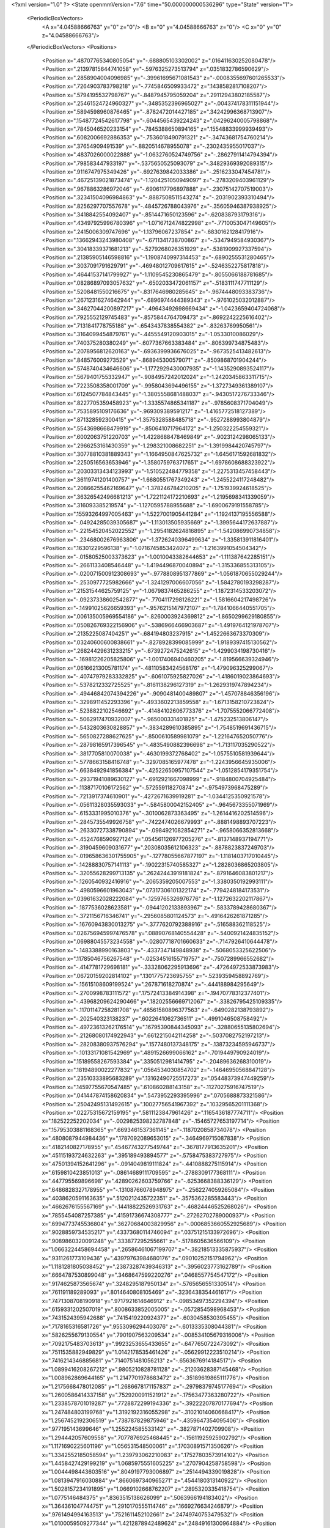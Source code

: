 <?xml version="1.0" ?>
<State openmmVersion="7.6" time="50.000000000536296" type="State" version="1">
	<PeriodicBoxVectors>
		<A x="4.04588666763" y="0" z="0"/>
		<B x="0" y="4.04588666763" z="0"/>
		<C x="0" y="0" z="4.04588666763"/>
	</PeriodicBoxVectors>
	<Positions>
		<Position x=".48707765340805054" y="-.688805103302002" z=".016411630252080478"/>
		<Position x=".21397815644741058" y="-.5976325273513794" z=".0351832786590629"/>
		<Position x=".2858904004096985" y="-.39961695671081543" z="-.0008355697601265533"/>
		<Position x=".7264903783798218" y="-.7745846509933472" z=".1438582817108207"/>
		<Position x=".5794195532798767" y="-.8487945795059204" z=".29112943802185587"/>
		<Position x=".25461524724960327" y="-.3485352396965027" z="-.004374178311151944"/>
		<Position x=".5894598960876465" y="-.8782472014427185" z=".34242996368713907"/>
		<Position x=".15487724542617798" y="-.6044565439224243" z=".04296240005798868"/>
		<Position x=".7845046520233154" y="-.7845388650894165" z=".15548833999939493"/>
		<Position x=".6082006692886353" y="-.7536018490791321" z="-.34743681754760214"/>
		<Position x=".37654909491539" y="-.8820514678955078" z="-.2302435955017037"/>
		<Position x=".4837026000022888" y="-1.0632760524749756" z="-.28627911414794394"/>
		<Position x=".798583447933197" y="-.5375650525093079" z="-.34829369392089315"/>
		<Position x=".9116747975349426" y="-.6927639842033386" z="-.2516233047454781"/>
		<Position x=".46725139021873474" y="-1.1204251050949097" z="-.2783209403961129"/>
		<Position x=".9678863286972046" y="-.6906117796897888" z="-.23075142707519003"/>
		<Position x=".32341504096984863" y="-.8887508511543274" z="-.2031902393310494"/>
		<Position x=".8256297707557678" y="-.4845726788043976" z="-.35605946387938925"/>
		<Position x=".3418842554092407" y="-.8514471650123596" z="-.620838793179316"/>
		<Position x=".43497925996780396" y="-1.0716712474822998" z="-.7710053047149605"/>
		<Position x=".2415006309747696" y="-1.13796067237854" z="-.6830162128417916"/>
		<Position x=".13662943243980408" y="-.6711341738700867" z="-.5347949584930367"/>
		<Position x=".30418339371681213" y="-.5279268026351929" z="-.5381909927337594"/>
		<Position x=".21385905146598816" y="-1.1908740997314453" z="-.6890255531280465"/>
		<Position x=".3037091791629791" y="-.46948012709617615" z="-.5246352275817818"/>
		<Position x=".46441537141799927" y="-1.1109545230865479" z="-.8055066188781685"/>
		<Position x=".08286897093057632" y="-.6502033472061157" z="-.5183111747711129"/>
		<Position x=".5208481550216675" y="-.8317646980285645" z="-.9674448093383736"/>
		<Position x=".26712316274642944" y="-.6896974444389343" z="-.9761025032012887"/>
		<Position x=".34627044200897217" y="-.49643492698669434" z="-1.0423659404724068"/>
		<Position x=".7925552129745483" y="-.8575844764709473" z="-.8692242225616402"/>
		<Position x=".7131841778755188" y="-.6543437838554382" z="-.83263769950561"/>
		<Position x=".3164099454879761" y="-.4455549120903015" z="-1.0533010086029"/>
		<Position x=".740375280380249" y="-.6077367663383484" z="-.806399734875483"/>
		<Position x=".2078956812620163" y="-.6936399936676025" z="-.9673525413482613"/>
		<Position x=".848576009273529" y="-.868945300579071" z="-.8509868701904244"/>
		<Position x=".5748740434646606" y="-1.1772929430007935" z="-1.1435290893524117"/>
		<Position x=".5679401755332947" y="-.9084957242012024" z="-1.2420345863311715"/>
		<Position x=".7223508358001709" y="-.9958043694496155" z="-1.3727349361389107"/>
		<Position x=".6124507784843445" y="-1.3805558681488037" z="-.9430517276733346"/>
		<Position x=".8227705359458923" y="-1.3335574865341187" z="-.9785608371704049"/>
		<Position x=".7535895109176636" y="-.969309389591217" z="-1.4165772518127389"/>
		<Position x=".871328592300415" y="-1.3575328588485718" z="-.9527288993804879"/>
		<Position x=".5543698668479919" y="-.8506410717964172" z="-1.250322254559321"/>
		<Position x=".6002063751220703" y="-1.4228688478469849" z="-.9023124298065133"/>
		<Position x=".2966253161430359" y="-1.298321008682251" z="-1.3919984420745797"/>
		<Position x=".30778810381889343" y="-1.1664950847625732" z="-1.6456171592681832"/>
		<Position x=".2250516563653946" y="-1.3580759763717651" z="-1.6978608688323922"/>
		<Position x=".20303313434123993" y="-1.510522484779358" z="-1.2275313457458443"/>
		<Position x=".36119741201400757" y="-1.6680551767349243" z="-1.2455224117248482"/>
		<Position x=".20866255462169647" y="-1.378246784210205" z="-1.751939924618525"/>
		<Position x=".36326542496681213" y="-1.7221124172210693" z="-1.2195698341339059"/>
		<Position x=".316093385219574" y="-1.1270595788955688" z="-1.6900679191558785"/>
		<Position x=".15593264997005463" y="-1.5227001905441284" z="-1.1924137195556588"/>
		<Position x="-.04924285039305687" y="-1.113013505935669" z="-1.3995644172637887"/>
		<Position x="-.22154520452022552" y="-1.2954182624816895" z="-1.542086990734858"/>
		<Position x="-.23468002676963806" y="-1.3726240396499634" z="-1.335813911816401"/>
		<Position x=".16301229596138" y="-1.0716745853424072" z="-1.2163991054504342"/>
		<Position x="-.01580525003373623" y="-1.0010043382644653" z="-1.111387642285151"/>
		<Position x="-.2661133408546448" y="-1.4194496870040894" z="-1.315336855313105"/>
		<Position x="-.020071500912308693" y="-.9778808951377869" z="-1.0561870655029244"/>
		<Position x="-.2530977725982666" y="-1.3241297006607056" z="-1.5842780193298287"/>
		<Position x=".21531544625759125" y="-1.0679837465286255" z="-1.1872314533203072"/>
		<Position x="-.09237338602542877" y="-.7704117298126221" z="-1.5816604217498726"/>
		<Position x="-.14991025626659393" y="-.9576215147972107" z="-1.7841066440551705"/>
		<Position x=".006135005969554186" y="-.8260003924369812" z="-1.8650299629180855"/>
		<Position x=".050826769322156906" y="-.5386966466903687" z="-1.4919764121978707"/>
		<Position x=".2135225087404251" y="-.684194803237915" z="-1.4522663673370309"/>
		<Position x=".03240600600838661" y="-.8278928399085999" z="-1.9189397415130562"/>
		<Position x=".26824429631233215" y="-.6739272475242615" z="-1.4299034198730416"/>
		<Position x="-.16981226205825806" y="-1.0017406940460205" z="-1.819566639324946"/>
		<Position x=".06166213005781174" y="-.48110583424568176" z="-1.479096325299067"/>
		<Position x="-.40747979283332825" y="-.6061075925827026" z="-1.4186019023864693"/>
		<Position x="-.5378212332725525" y="-.8161138296127319" z="-1.2629319747894234"/>
		<Position x="-.49446842074394226" y="-.9090481400489807" z="-1.457078846356196"/>
		<Position x="-.3298911452293396" y="-.4933602213859558" z="-1.6713158210723824"/>
		<Position x="-.5238822102546692" y="-.41484102606773376" z="-1.7075552066772408"/>
		<Position x="-.5062917470932007" y="-.965000331401825" z="-1.475232513806147"/>
		<Position x="-.5432803630828857" y="-.3834289610385895" z="-1.7548519691436715"/>
		<Position x="-.5650827288627625" y="-.8500610589981079" z="-1.221647652050776"/>
		<Position x="-.28798165917396545" y="-.4835490882396698" z="-1.713117035290522"/>
		<Position x="-.3817705810070038" y="-.4630199372768402" z="-1.0575510581939644"/>
		<Position x="-.5778663158416748" y="-.3297085165977478" z="-1.2243956645935006"/>
		<Position x="-.6638492941856384" y="-.42522650957107544" z="-1.0512854179351754"/>
		<Position x="-.29371941089630127" y="-.6912921667098999" z="-.9184800704925484"/>
		<Position x="-.11387170106172562" y="-.572559118270874" z="-.9754973968475289"/>
		<Position x="-.7213917374610901" y="-.4272671639919281" z="-1.0344125350921578"/>
		<Position x="-.05611328035593033" y="-.5845800042152405" z="-.9645673355071969"/>
		<Position x="-.6153331995010376" y="-.3010062873363495" z="-1.2614416202514596"/>
		<Position x="-.2845735549926758" y="-.7422474026679993" z="-.8881498893707223"/>
		<Position x="-.26330727338790894" y="-.0984921082854271" z="-.9658066352813668"/>
		<Position x="-.4524768590927124" y=".054561126977205276" z="-.8137148937194771"/>
		<Position x="-.3190459609031677" y=".20308035612106323" z="-.8878823837249703"/>
		<Position x="-.019658636301755905" y="-.12778055667877197" z="-1.1181403717010445"/>
		<Position x="-.14288830757141113" y="-.19022315740585327" z="-1.2828036865203805"/>
		<Position x="-.32055628299713135" y=".26242443919181824" z="-.8791646083801217"/>
		<Position x="-.1260540932416916" y="-.2065359205007553" z="-1.3380350192993111"/>
		<Position x="-.4980596601963043" y=".07317306101322174" z="-.7794248184173531"/>
		<Position x=".03961632028222084" y="-.1259765326976776" z="-1.1272632202117867"/>
		<Position x="-.1877536028623581" y="-.09441202133893967" z="-.5833789428680367"/>
		<Position x="-.3721156716346741" y="-.2956085801124573" z="-.4916426261871285"/>
		<Position x="-.16760943830013275" y="-.3777620792388916" z="-.516588362118525"/>
		<Position x=".026756945997476578" y=".08890768140554428" z="-.5400921424835152"/>
		<Position x=".06988045573234558" y="-.02807718701660633" z="-.7147926410644478"/>
		<Position x="-.1483388990163803" y="-.4337347149848938" z="-.5068053325622506"/>
		<Position x=".11785046756267548" y="-.02534516155719757" z="-.7507289966552682"/>
		<Position x="-.4147781729698181" y="-.33328062295913696" z="-.47264972533873983"/>
		<Position x=".06720159202814102" y=".1301775723695755" z="-.5239359458892769"/>
		<Position x="-.15615108609199524" y=".267871618270874" z="-.444188984295649"/>
		<Position x="-.2700998783111572" y=".17572413384914398" z="-.19470778312377401"/>
		<Position x="-.43968209624290466" y=".18202556669712067" z="-.33826795425109335"/>
		<Position x="-.11701147258281708" y=".46561580896377563" z="-.6490282138793892"/>
		<Position x="-.202540323138237" y=".6022641062736511" z="-.4991046508758492"/>
		<Position x="-.49723613262176514" y=".16795390844345093" z="-.32880655135802694"/>
		<Position x="-.21268080174922943" y=".6612215042114258" z="-.5037082752197213"/>
		<Position x="-.28208380937576294" y=".1577480137348175" z="-.13873234595946737"/>
		<Position x="-.10133171081542969" y=".4891526699066162" z="-.7019449790924019"/>
		<Position x=".15189558267593384" y=".3350512981414795" z="-.20489636268310019"/>
		<Position x=".18194890022277832" y=".0564534030854702" z="-.14646950568847128"/>
		<Position x=".23510333895683289" y=".13162490725517273" z=".05448373947449259"/>
		<Position x=".14597755670547485" y=".610860288143158" z="-.11270275916747519"/>
		<Position x=".041447874158620834" y=".5473952293395996" z=".0705688873321586"/>
		<Position x=".25042495131492615" y=".10027756541967392" z=".10329565201111368"/>
		<Position x=".02275315672159195" y=".5811123847961426" z=".1165436187774711"/>
		<Position x=".182522252202034" y="-.0029825398232787848" z="-.15465727653197714"/>
		<Position x=".15795303881168365" y=".6693461537361145" z="-.1187020858734078"/>
		<Position x=".4808087944984436" y=".1787092089653015" z="-.3464969715087838"/>
		<Position x=".4182140827178955" y=".45467743277549744" z="-.3678177913635201"/>
		<Position x=".45115193724632263" y=".395189493894577" z="-.5758475383727975"/>
		<Position x=".47501394152641296" y="-.0914049819111824" z="-.4410888275115914"/>
		<Position x=".6159810423851013" y="-.08614689111709595" z="-.2788309177368111"/>
		<Position x=".447795569896698" y=".42890262603759766" z="-.6253668388336129"/>
		<Position x=".6486828327178955" y="-.13108766078948975" z="-.2562274059265084"/>
		<Position x=".4038620591163635" y=".5120212435722351" z="-.3575362285583443"/>
		<Position x=".4662676155567169" y="-.14418822526931763" z="-.46824446525268026"/>
		<Position x=".7855454087257385" y=".41591736674308777" z="-.27262702789000937"/>
		<Position x=".6994773745536804" y=".36270684003829956" z="-.0006853660552925689"/>
		<Position x=".9028859734535217" y=".43373680114746094" z=".03751215133972696"/>
		<Position x=".9089860320091248" y=".333877295255661" z="-.5178605636566109"/>
		<Position x="1.0663224458694458" y=".26586461067199707" z="-.38218513335875937"/>
		<Position x=".9311261773109436" y=".43979763984680176" z=".09010252151794962"/>
		<Position x="1.1181281805038452" y=".23873287439346313" z="-.3956023773162789"/>
		<Position x=".6664787530899048" y=".3468647599220276" z=".0468557754547172"/>
		<Position x=".9174625873565674" y=".3248295187950134" z="-.5765656551330514"/>
		<Position x=".761191189289093" y=".8014640808105469" z="-.3236438354461617"/>
		<Position x=".7471308708190918" y=".9717921614646912" z="-.09853497352294394"/>
		<Position x=".6159331202507019" y=".8008633852005005" z="-.0572854598968453"/>
		<Position x=".7431524395942688" y=".7415419220924377" z="-.6030458530395455"/>
		<Position x=".7178165316581726" y=".9553096294403076" z="-.6013335308044381"/>
		<Position x=".5826255679130554" y=".7901907563209534" z="-.008534105679316006"/>
		<Position x=".7092175483703613" y=".9923253655433655" z="-.6477650722473092"/>
		<Position x=".7511535882949829" y="1.0142178535461426" z="-.05629912223510214"/>
		<Position x=".7416214346885681" y=".7140751481056213" z="-.6563676914184517"/>
		<Position x="1.0899416208267212" y=".9805210828781128" z="-.21203628387145468"/>
		<Position x="1.008962869644165" y="1.2147701978683472" z="-.35189619865111776"/>
		<Position x="1.2175668478012085" y="1.2686678171157837" z="-.29798379745177694"/>
		<Position x="1.2600586414337158" y=".7529200911521912" z="-.17563477363280722"/>
		<Position x="1.2338578701019287" y=".7728872299194336" z="-.39222207870177694"/>
		<Position x="1.247484803199768" y="1.3192192316055298" z="-.31021014060668417"/>
		<Position x="1.2567452192306519" y=".738787829875946" z="-.4359647354095406"/>
		<Position x=".977195143699646" y="1.255224585533142" z="-.3827871402709908"/>
		<Position x="1.294442057609558" y=".7077876925468445" z="-.15611925925902792"/>
		<Position x="1.1171690225601196" y="1.056531548500061" z=".17030891571350626"/>
		<Position x="1.3342552185058594" y="1.239793062210083" z=".17527803573914102"/>
		<Position x="1.4458427429199219" y="1.0685975551605225" z=".2707904258758598"/>
		<Position x="1.0044498443603516" y=".8049197793006897" z=".2514494339019828"/>
		<Position x="1.0813947916030884" y=".8660697340965271" z=".4544180313140922"/>
		<Position x="1.5028157234191895" y="1.0669102668762207" z=".2895320335418754"/>
		<Position x="1.0775146484375" y=".8363515138626099" z=".5063966194183402"/>
		<Position x="1.364361047744751" y="1.2910170555114746" z=".1669276634246879"/>
		<Position x=".9761494994163513" y=".7521611452102661" z=".24749740753479532"/>
		<Position x="1.0100059509277344" y="1.4212878942489624" z=".24849161300964884"/>
		<Position x="1.102756381034851" y="1.573044776916504" z=".02083524856873087"/>
		<Position x=".896246075630188" y="1.635709524154663" z=".011722413638310947"/>
		<Position x=".8414120078086853" y="1.2235530614852905" z=".3738220611602836"/>
		<Position x=".6721256971359253" y="1.2483131885528564" z=".23294195328064493"/>
		<Position x=".8701826333999634" y="1.673052191734314" z="-.02734437789611288"/>
		<Position x=".6193903684616089" y="1.219699501991272" z=".23244508896179727"/>
		<Position x="1.140081763267517" y="1.5951673984527588" z="-.020606192013544522"/>
		<Position x=".8349676728248596" y="1.183213710784912" z=".4177673736602836"/>
		<Position x=".9906050562858582" y="1.5246918201446533" z=".6235960403472953"/>
		<Position x=".7107531428337097" y="1.591879963874817" z=".5954216400177055"/>
		<Position x=".6925802826881409" y="1.494403600692749" z=".7950962463409477"/>
		<Position x="1.2126026153564453" y="1.3456443548202515" z=".577774373629766"/>
		<Position x="1.1899933815002441" y="1.3804943561553955" z=".7932451644928031"/>
		<Position x=".6434275507926941" y="1.4867488145828247" z=".8286436477691703"/>
		<Position x="1.2226758003234863" y="1.3582228422164917" z=".8383654037506156"/>
		<Position x=".6606035828590393" y="1.6137962341308594" z=".5708311477691703"/>
		<Position x="1.2569575309753418" y="1.30921471118927" z=".5602949539215141"/>
		<Position x=".9781647324562073" y="1.913791298866272" z=".6625593582183891"/>
		<Position x="1.0047101974487305" y="1.7875200510025024" z=".9172528663665824"/>
		<Position x=".8551140427589417" y="1.9472559690475464" z=".9148581901580863"/>
		<Position x="1.0695561170578003" y="1.9612393379211426" z=".39680799637146524"/>
		<Position x="1.2366379499435425" y="1.825490117073059" z=".434855786898809"/>
		<Position x=".8204672932624817" y="1.9667258262634277" z=".9598086753875785"/>
		<Position x="1.2810083627700806" y="1.8094791173934937" z=".3977759758026176"/>
		<Position x="1.013197898864746" y="1.758541226387024" z=".9691003242523246"/>
		<Position x="1.0664634704589844" y="1.986523985862732" z=".342483846286016"/>
		<Position x=".7464614510536194" y="2.0991787910461426" z=".4097369590789848"/>
		<Position x=".9032187461853027" y="2.2735259532928467" z=".5731094757110649"/>
		<Position x=".737509548664093" y="2.416834831237793" z=".5445507446319633"/>
		<Position x=".672289252281189" y="1.994528889656067" z=".15596422348328165"/>
		<Position x=".6928824186325073" y="2.213592052459717" z=".12864097748108438"/>
		<Position x=".732133686542511" y="2.472572088241577" z=".5661018768341117"/>
		<Position x=".6848765015602112" y="2.2459778785705566" z=".07877048645325235"/>
		<Position x=".9496272802352905" y="2.291447401046753" z=".6066516319305473"/>
		<Position x=".6566877961158752" y="1.9621504545211792" z=".10792001877136759"/>
		<Position x=".4110972583293915" y="2.1274001598358154" z=".6071222702056938"/>
		<Position x=".44998273253440857" y="2.0929272174835205" z=".8858478942901664"/>
		<Position x=".28563082218170166" y="2.223146677017212" z=".9391692558319145"/>
		<Position x=".2622324228286743" y="2.225128173828125" z=".38579448852844767"/>
		<Position x=".17966113984584808" y="2.3864564895629883" z=".509778825381475"/>
		<Position x=".2659876048564911" y="2.238103151321411" z=".9938543716461234"/>
		<Position x=".14118430018424988" y="2.429734706878662" z=".4940780082733207"/>
		<Position x=".48084914684295654" y="2.0677807331085205" z=".930735913851934"/>
		<Position x=".24483740329742432" y="2.2228658199310303" z=".32841571960754923"/>
		<Position x=".1382245272397995" y="1.9262293577194214" z=".4144256988555961"/>
		<Position x="-.12371484190225601" y="2.024862051010132" z=".4708097854644828"/>
		<Position x="-.11747432500123978" y="1.9733264446258545" z=".25767311249085"/>
		<Position x=".32884809374809265" y="1.8103244304656982" z=".22708830032654337"/>
		<Position x=".3848166763782501" y="1.7490756511688232" z=".43357929382629923"/>
		<Position x="-.1611003577709198" y="1.9780703783035278" z=".21675523910828165"/>
		<Position x=".4306795299053192" y="1.714659333229065" z=".451246110537725"/>
		<Position x="-.1752835363149643" y="2.0467028617858887" z=".49234232101746134"/>
		<Position x=".36335641145706177" y="1.7904853820800781" z=".18219312820740274"/>
		<Position x=".017903737723827362" y="1.5935970544815063" z=".5851920524627738"/>
		<Position x="-.23868334293365479" y="1.5743550062179565" z=".4646557251007133"/>
		<Position x="-.2907544672489166" y="1.631722092628479" z=".6663492599517875"/>
		<Position x=".198991596698761" y="1.5041742324829102" z=".7872847000152641"/>
		<Position x=".1324906200170517" y="1.666616439819336" z=".9247773567230277"/>
		<Position x="-.34524092078208923" y="1.6409064531326294" z=".6897347847015434"/>
		<Position x=".15134574472904205" y="1.6785236597061157" z=".9804790893585258"/>
		<Position x="-.28372693061828613" y="1.5662009716033936" z=".4258664527923637"/>
		<Position x=".24130260944366455" y="1.4666922092437744" z=".8074062744171195"/>
		<Position x="-.0412634015083313" y="1.2687643766403198" z=".3758662620575004"/>
		<Position x="-.2254706472158432" y="1.1481105089187622" z=".5571711936981254"/>
		<Position x="-.04100320115685463" y="1.1411690711975098" z=".6780298629791313"/>
		<Position x=".222215473651886" y="1.2821358442306519" z=".26786932144470743"/>
		<Position x=".08271464705467224" y="1.2716495990753174" z=".09588035736389688"/>
		<Position x="-.03341492637991905" y="1.1195553541183472" z=".7334850708038383"/>
		<Position x=".09554886817932129" y="1.271507978439331" z=".03726896438904337"/>
		<Position x="-.27538761496543884" y="1.1257514953613281" z=".5818360725433402"/>
		<Position x=".2808595895767212" y="1.2852866649627686" z=".2555836120636039"/>
		<Position x="-.365285724401474" y="1.225404977798462" z=".15925773773499063"/>
		<Position x="-.5707606077194214" y="1.4075888395309448" z=".24863323364563517"/>
		<Position x="-.6783850193023682" y="1.2220622301101685" z=".1991408744842582"/>
		<Position x="-.25380709767341614" y=".9630745649337769" z=".13965686950989298"/>
		<Position x="-.2595492899417877" y="1.0126668214797974" z="-.0697826465576119"/>
		<Position x="-.7371891736984253" y="1.2107774019241333" z=".20297845993347696"/>
		<Position x="-.2422124445438385" y=".979371964931488" z="-.11658969726256796"/>
		<Position x="-.6033502221107483" y="1.453781008720398" z=".2687376419097953"/>
		<Position x="-.2322380393743515" y=".9091101884841919" z=".15457758102722696"/>
		<Position x="-.38017037510871887" y="1.4345734119415283" z="-.1668416580169625"/>
		<Position x="-.6076757311820984" y="1.2849129438400269" z="-.25213304366759726"/>
		<Position x="-.6197171211242676" y="1.4966602325439453" z="-.30752340163878866"/>
		<Position x="-.2554037570953369" y="1.6400432586669922" z="-.009782465359491788"/>
		<Position x="-.12158933281898499" y="1.646478533744812" z="-.18724099006347128"/>
		<Position x="-.6634255647659302" y="1.5251379013061523" z="-.3371645530670113"/>
		<Position x="-.07403748482465744" y="1.6817524433135986" z="-.1969658454864449"/>
		<Position x="-.6534997820854187" y="1.249636173248291" z="-.26812377776793905"/>
		<Position x="-.24350544810295105" y="1.6781021356582642" z=".03505024109192423"/>
		<Position x="-.3224596679210663" y="1.2762880325317383" z="-.515621336361689"/>
		<Position x="-.3013747036457062" y="1.544668436050415" z="-.6240459999053902"/>
		<Position x="-.2660829722881317" y="1.4223488569259644" z="-.8030401786773629"/>
		<Position x="-.33831587433815" y=".9907799959182739" z="-.5410338958709664"/>
		<Position x="-.48098352551460266" y="1.0321071147918701" z="-.6955083927123971"/>
		<Position x="-.2550661861896515" y="1.4404906034469604" z="-.8591605743377633"/>
		<Position x="-.5113454461097717" y=".9932917952537537" z="-.7297360023467965"/>
		<Position x="-.3001055121421814" y="1.6042779684066772" z="-.6307615360229439"/>
		<Position x="-.326203852891922" y=".9331668615341187" z="-.5294570049255318"/>
		<Position x=".04929566755890846" y="1.2200192213058472" z="-.6198131164520211"/>
		<Position x=".055767130106687546" y="1.0670026540756226" z="-.8661221584289498"/>
		<Position x=".07313568145036697" y=".8700366020202637" z="-.7659870704620309"/>
		<Position x=".1023176908493042" y="1.2597854137420654" z="-.336811693569941"/>
		<Position x=".18891370296478271" y="1.0651005506515503" z="-.38395181502990194"/>
		<Position x=".0767965242266655" y=".81559157371521" z="-.7909339984863228"/>
		<Position x=".21763083338737488" y="1.0271131992340088" z="-.34745112266234823"/>
		<Position x=".05444025993347168" y="1.0673567056655884" z="-.9261063655822701"/>
		<Position x=".10716672986745834" y="1.279083013534546" z="-.28020706977538534"/>
		<Position x=".2288476526737213" y="1.346015453338623" z="-.9454902729003853"/>
		<Position x=".03385549411177635" y="1.4769439697265625" z="-1.105925234219355"/>
		<Position x=".18111848831176758" y="1.5153775215148926" z="-1.2671035846679635"/>
		<Position x=".5017285943031311" y="1.2611441612243652" z="-.9062370380371041"/>
		<Position x=".525098979473114" y="1.2471392154693604" z="-1.121489199063105"/>
		<Position x=".1727045774459839" y="1.5431902408599854" z="-1.3195978721588082"/>
		<Position x=".5735869407653809" y="1.2308768033981323" z="-1.1528650840728707"/>
		<Position x="-.022221049293875694" y="1.4964107275009155" z="-1.114669712445063"/>
		<Position x=".5492883920669556" y="1.2471832036972046" z="-.8724266609161324"/>
		<Position x=".38382408022880554" y="1.7001560926437378" z="-.8830806335418648"/>
		<Position x=".196608766913414" y="1.590046763420105" z="-.6963824352233834"/>
		<Position x=".1307036280632019" y="1.7983261346817017" z="-.7445811351745553"/>
		<Position x=".4354390501976013" y="1.8728011846542358" z="-1.111293943783564"/>
		<Position x=".6188532710075378" y="1.7704659700393677" z="-1.038746508023066"/>
		<Position x=".08303488790988922" y="1.8282312154769897" z="-.7237633785217232"/>
		<Position x=".6748043894767761" y="1.7744369506835938" z="-1.0600468238799996"/>
		<Position x=".16306579113006592" y="1.5588407516479492" z="-.6576389392822213"/>
		<Position x=".4412260353565216" y="1.9095607995986938" z="-1.1583603939025826"/>
		<Position x=".4790482819080353" y="1.771508812904358" z="-.5103420337646432"/>
		<Position x=".2700543701648712" y="1.7786760330200195" z="-.31184140052489706"/>
		<Position x=".4337119162082672" y="1.7409908771514893" z="-.1670579036682076"/>
		<Position x=".7436069846153259" y="1.6983689069747925" z="-.6004916748016305"/>
		<Position x=".6852059364318848" y="1.5033175945281982" z="-.5104588588684029"/>
		<Position x=".43028873205184937" y="1.735087513923645" z="-.10744706000976034"/>
		<Position x=".7170156240463257" y="1.4525384902954102" z="-.5073560794799752"/>
		<Position x=".2144836187362671" y="1.7838678359985352" z="-.28982010688476034"/>
		<Position x=".7981241345405579" y="1.7020115852355957" z="-.6252831539123482"/>
		<Position x=".4639014005661011" y="2.1602725982666016" z="-.47956624831847616"/>
		<Position x=".3999972343444824" y="2.141150712966919" z="-.755010517498774"/>
		<Position x=".47134679555892944" y="2.3459179401397705" z="-.7102243026702828"/>
		<Position x=".5957584977149963" y="2.289283037185669" z="-.2661794742553658"/>
		<Position x=".7080569267272949" y="2.124847650527954" z="-.36811104621581503"/>
		<Position x=".47749945521354675" y="2.3924028873443604" z="-.74765816535644"/>
		<Position x=".7630845308303833" y="2.1041364669799805" z="-.35615268554381796"/>
		<Position x=".3844258189201355" y="2.1292216777801514" z="-.8117136081664986"/>
		<Position x=".6231409311294556" y="2.3172178268432617" z="-.22068372573546835"/>
		<Position x=".16337372362613678" y="2.300931215286255" z="-.26008525695495077"/>
		<Position x=".2640601694583893" y="2.5695722103118896" z="-.2663439830749459"/>
		<Position x=".04675457626581192" y="2.5724868774414062" z="-.26374450530700155"/>
		<Position x=".022073732689023018" y="2.0886902809143066" z="-.12586704101256796"/>
		<Position x=".18599548935890198" y="2.1750106811523438" z="-.005485685726923428"/>
		<Position x=".009979113936424255" y="2.6198933124542236" z="-.2641829570739693"/>
		<Position x=".20376048982143402" y="2.1599037647247314" z=".049797383883672275"/>
		<Position x=".29227757453918457" y="2.6225061416625977" z="-.26767960395507284"/>
		<Position x="-.009688964113593102" y="2.04416561126709" z="-.10119524802855917"/>
		<Position x="-.19109578430652618" y="2.285327672958374" z="-.41933456268004843"/>
		<Position x="-.3440268635749817" y="2.3773651123046875" z="-.1959888061492867"/>
		<Position x="-.4878788888454437" y="2.213770627975464" z="-.2058605274169869"/>
		<Position x="-.10198398679494858" y="2.073866128921509" z="-.5939756950347848"/>
		<Position x="-.30805739760398865" y="1.987926721572876" z="-.6090265830963082"/>
		<Position x="-.5353604555130005" y="2.203542947769165" z="-.17063418235473105"/>
		<Position x="-.3263557553291321" y="1.939815878868103" z="-.6398569663970894"/>
		<Position x="-.35179516673088074" y="2.418271541595459" z="-.1527878364532418"/>
		<Position x="-.0582987479865551" y="2.0460827350616455" z="-.6243020614593453"/>
		<Position x="-.31377938389778137" y="2.4214985370635986" z="-.7587236484497017"/>
		<Position x="-.5107318758964539" y="2.270995855331421" z="-.8984192928283639"/>
		<Position x="-.5920581817626953" y="2.361457586288452" z="-.7214542945831246"/>
		<Position x="-.07791617512702942" y="2.5795321464538574" z="-.7454454025237984"/>
		<Position x="-.05800337716937065" y="2.4406046867370605" z="-.9136487564056344"/>
		<Position x="-.6480817794799805" y="2.358308792114258" z="-.7002071460693307"/>
		<Position x="-.012202780693769455" y="2.4345462322235107" z="-.9519318660705514"/>
		<Position x="-.5478792786598206" y="2.2379207611083984" z="-.9319767078369088"/>
		<Position x="-.03223299980163574" y="2.6170530319213867" z="-.7351872047393746"/>
		<Position x="-.4713200330734253" y="2.7792904376983643" z="-.704975756069941"/>
		<Position x="-.4781668484210968" y="2.7212789058685303" z="-.9848615249603219"/>
		<Position x="-.5357463955879211" y="2.9295175075531006" z="-.9583920558898873"/>
		<Position x="-.34177282452583313" y="2.8841559886932373" z="-.4735590537994332"/>
		<Position x="-.2336047738790512" y="3.0250132083892822" z="-.5986253341644234"/>
		<Position x="-.55082106590271" y="2.9697647094726562" z="-1.0002597888915963"/>
		<Position x="-.19360844790935516" y="3.0665955543518066" z="-.5821570476501412"/>
		<Position x="-.47677528858184814" y="2.700028657913208" z="-1.0409552177398629"/>
		<Position x="-.3311893343925476" y="2.8860042095184326" z="-.41452875938109823"/>
		<Position x="-.6177409291267395" y="2.8160879611968994" z="-.34205094184569784"/>
		<Position x="-.7777206301689148" y="2.733215570449829" z="-.5692276081054635"/>
		<Position x="-.8980016708374023" y="2.906909465789795" z="-.5177475532501168"/>
		<Position x="-.5418080687522888" y="2.8136179447174072" z="-.06985512580565878"/>
		<Position x="-.7260416746139526" y="2.693941354751587" z="-.05985799636535116"/>
		<Position x="-.9475642442703247" y="2.927386999130249" z="-.5446590503662057"/>
		<Position x="-.7516153454780579" y="2.6685924530029297" z="-.011863859555048428"/>
		<Position x="-.7953134775161743" y="2.7005574703216553" z="-.6163863262145943"/>
		<Position x="-.5122115612030029" y="2.822915554046631" z="-.018497618099970303"/>
		<Position x="-.4200442135334015" y="3.063511848449707" z="-.1110865196197457"/>
		<Position x="-.6461966633796692" y="3.1881515979766846" z="-.24076786842040487"/>
		<Position x="-.5205842852592468" y="3.3802480697631836" z="-.25808158721618124"/>
		<Position x="-.1582859307527542" y="2.934765100479126" z="-.11683502998046347"/>
		<Position x="-.05926563963294029" y="3.1295742988586426" z="-.11746898498229452"/>
		<Position x="-.5360590815544128" y="3.4330172538757324" z="-.2820803245513863"/>
		<Position x="-.0005038799718022346" y="3.1416571140289307" z="-.11850014533690878"/>
		<Position x="-.701994776725769" y="3.1896812915802" z="-.2627731880157418"/>
		<Position x="-.12323632091283798" y="2.8860764503479004" z="-.11780372466735312"/>
		<Position x="-.5247148275375366" y="3.055346727371216" z=".26582941208191446"/>
		<Position x="-.26416975259780884" y="3.117833375930786" z=".37724479828186563"/>
		<Position x="-.3150247633457184" y="3.315758466720581" z=".27901109848328165"/>
		<Position x="-.8080700039863586" y="3.0000131130218506" z=".2984765449554496"/>
		<Position x="-.7987898588180542" y="3.217026948928833" z=".3312638679534965"/>
		<Position x="-.28251200914382935" y="3.3661603927612305" z=".27740606460876993"/>
		<Position x="-.8436048030853271" y="3.254912853240967" z=".3437646308929496"/>
		<Position x="-.21151728928089142" y="3.113987922668457" z=".4057567993194633"/>
		<Position x="-.8619558811187744" y="2.973893880844116" z=".302231160739141"/>
		<Position x="-.40378692746162415" y="2.756971597671509" z=".48426899109192423"/>
		<Position x="-.5652065873146057" y="2.902193307876587" z=".6680253425628715"/>
		<Position x="-.41168463230133057" y="2.8040757179260254" z=".7946690002471977"/>
		<Position x="-.15556403994560242" y="2.6403229236602783" z=".41119560394592813"/>
		<Position x="-.2887730598449707" y="2.657996416091919" z=".23419317398376993"/>
		<Position x="-.40493351221084595" y="2.806924819946289" z=".8542197624237113"/>
		<Position x="-.2779281735420227" y="2.6417741775512695" z=".1774547973663383"/>
		<Position x="-.6059808135032654" y="2.9363934993743896" z=".6957348266632133"/>
		<Position x="-.10126850008964539" y="2.616319417953491" z=".40248808059998087"/>
		<Position x="-.6956090331077576" y="2.5180745124816895" z=".5931185165435844"/>
		<Position x="-.8282312750816345" y="2.5402212142944336" z=".34006342087097696"/>
		<Position x="-.9500840902328491" y="2.638397455215454" z=".48875698242493204"/>
		<Position x="-.522215723991394" y="2.377903938293457" z=".7775238433868461"/>
		<Position x="-.41944482922554016" y="2.3058736324310303" z=".5910995880157524"/>
		<Position x="-1.0027440786361694" y="2.6662285327911377" z=".4815214553863578"/>
		<Position x="-.37194302678108215" y="2.2695424556732178" z=".5862387100250297"/>
		<Position x="-.848548173904419" y="2.5400025844573975" z=".283608285525518"/>
		<Position x="-.5002552270889282" y="2.3590598106384277" z=".8300846496612602"/>
		<Position x="-.7693042159080505" y="2.184170961380005" z=".40137132797546915"/>
		<Position x="-.6047337651252747" y="2.1029675006866455" z=".18208965454407267"/>
		<Position x="-.630591869354248" y="1.9007987976074219" z=".26826748047180704"/>
		<Position x="-.8733640909194946" y="2.144303798675537" z=".6562240997345024"/>
		<Position x="-1.036249041557312" y="2.1123476028442383" z=".5184296051055961"/>
		<Position x="-.6083920001983643" y="1.8486405611038208" z=".24860319290466837"/>
		<Position x="-1.0931731462478638" y="2.0977602005004883" z=".5305479446441703"/>
		<Position x="-.5713236331939697" y="2.107666015625" z=".1324742713958793"/>
		<Position x="-.8851848244667053" y="2.138098955154419" z=".7147200981170707"/>
	</Positions>
	<Velocities>
		<Velocity x="-.011640028096735477" y="-.2239544540643692" z=".26930510997772217"/>
		<Velocity x="-.2504408061504364" y="-.1254754215478897" z=".07251336425542831"/>
		<Velocity x="-.5206032991409302" y=".30541014671325684" z="-.02158905752003193"/>
		<Velocity x="-.05764982849359512" y=".16466613113880157" z=".13927920162677765"/>
		<Velocity x=".009410922415554523" y="-.04357777163386345" z="-.21871306002140045"/>
		<Velocity x="-.02081618644297123" y=".011640508659183979" z="-.01954665221273899"/>
		<Velocity x="-.02081618644297123" y=".011640508659183979" z="-.01954665221273899"/>
		<Velocity x="-.02081618644297123" y=".011640508659183979" z="-.01954665221273899"/>
		<Velocity x="-.02081618644297123" y=".011640508659183979" z="-.01954665221273899"/>
		<Velocity x=".15364162623882294" y=".30425766110420227" z="-.000922294391784817"/>
		<Velocity x="-.08006030321121216" y=".06846427172422409" z="-.3493969142436981"/>
		<Velocity x="-.43777376413345337" y="-.8901801109313965" z=".09248065948486328"/>
		<Velocity x="-.2661345303058624" y=".052180226892232895" z="-.060793936252593994"/>
		<Velocity x="-.7570408582687378" y="-.3325444459915161" z="-.014252038672566414"/>
		<Velocity x="-.02081618644297123" y=".011640508659183979" z="-.01954665221273899"/>
		<Velocity x="-.02081618644297123" y=".011640508659183979" z="-.01954665221273899"/>
		<Velocity x="-.02081618644297123" y=".011640508659183979" z="-.01954665221273899"/>
		<Velocity x="-.02081618644297123" y=".011640508659183979" z="-.01954665221273899"/>
		<Velocity x=".24101324379444122" y=".06778816133737564" z=".33458927273750305"/>
		<Velocity x=".27624794840812683" y="-.056023091077804565" z=".050565801560878754"/>
		<Velocity x=".6482061743736267" y=".08908539265394211" z=".26524853706359863"/>
		<Velocity x="-.18484331667423248" y=".28698068857192993" z=".7396796345710754"/>
		<Velocity x=".09579212218523026" y="-.6573987603187561" z=".5137449502944946"/>
		<Velocity x="-.02081618644297123" y=".011640508659183979" z="-.01954665221273899"/>
		<Velocity x="-.02081618644297123" y=".011640508659183979" z="-.01954665221273899"/>
		<Velocity x="-.02081618644297123" y=".011640508659183979" z="-.01954665221273899"/>
		<Velocity x="-.02081618644297123" y=".011640508659183979" z="-.01954665221273899"/>
		<Velocity x=".25891023874282837" y=".009713237173855305" z="-.13531160354614258"/>
		<Velocity x="-.04395546764135361" y=".09568145126104355" z=".23334987461566925"/>
		<Velocity x="-.6690495610237122" y="-.7035176753997803" z="-.5089471936225891"/>
		<Velocity x=".1091950461268425" y=".06839902698993683" z=".14796188473701477"/>
		<Velocity x=".04642028361558914" y="-.1715637594461441" z="-.41604578495025635"/>
		<Velocity x="-.02081618644297123" y=".011640508659183979" z="-.01954665221273899"/>
		<Velocity x="-.02081618644297123" y=".011640508659183979" z="-.01954665221273899"/>
		<Velocity x="-.02081618644297123" y=".011640508659183979" z="-.01954665221273899"/>
		<Velocity x="-.02081618644297123" y=".011640508659183979" z="-.01954665221273899"/>
		<Velocity x=".16406488418579102" y="-.10024953633546829" z=".3138165771961212"/>
		<Velocity x=".09358426928520203" y="-.13967491686344147" z="-.005801311228424311"/>
		<Velocity x=".12895971536636353" y=".07932905107736588" z=".16346204280853271"/>
		<Velocity x="-.41196468472480774" y="-.3248310387134552" z="-.14885744452476501"/>
		<Velocity x="-.1712542474269867" y="-.6557797789573669" z="-.3052201569080353"/>
		<Velocity x="-.02081618644297123" y=".011640508659183979" z="-.01954665221273899"/>
		<Velocity x="-.02081618644297123" y=".011640508659183979" z="-.01954665221273899"/>
		<Velocity x="-.02081618644297123" y=".011640508659183979" z="-.01954665221273899"/>
		<Velocity x="-.02081618644297123" y=".011640508659183979" z="-.01954665221273899"/>
		<Velocity x="-.05123187229037285" y="-.2448403239250183" z="-.08943680673837662"/>
		<Velocity x=".05855315178632736" y="-.10053109377622604" z="-.09070631861686707"/>
		<Velocity x="-.05595750734210014" y=".5099145770072937" z="-.2312520444393158"/>
		<Velocity x=".08962167799472809" y="-.3895246088504791" z="-.2543586790561676"/>
		<Velocity x=".1928437054157257" y="-.09601928293704987" z=".17188134789466858"/>
		<Velocity x="-.02081618644297123" y=".011640508659183979" z="-.01954665221273899"/>
		<Velocity x="-.02081618644297123" y=".011640508659183979" z="-.01954665221273899"/>
		<Velocity x="-.02081618644297123" y=".011640508659183979" z="-.01954665221273899"/>
		<Velocity x="-.02081618644297123" y=".011640508659183979" z="-.01954665221273899"/>
		<Velocity x=".01844027079641819" y=".05210016295313835" z=".10820382088422775"/>
		<Velocity x=".34924036264419556" y=".12214656174182892" z=".3514724671840668"/>
		<Velocity x=".6798924207687378" y=".08960918337106705" z=".3314206898212433"/>
		<Velocity x="-.2899889647960663" y="-.08834103494882584" z=".20385369658470154"/>
		<Velocity x=".004881687927991152" y="-.1340792328119278" z="-.20559054613113403"/>
		<Velocity x="-.02081618644297123" y=".011640508659183979" z="-.01954665221273899"/>
		<Velocity x="-.02081618644297123" y=".011640508659183979" z="-.01954665221273899"/>
		<Velocity x="-.02081618644297123" y=".011640508659183979" z="-.01954665221273899"/>
		<Velocity x="-.02081618644297123" y=".011640508659183979" z="-.01954665221273899"/>
		<Velocity x=".5999078750610352" y=".2408241629600525" z="-.017314469441771507"/>
		<Velocity x=".0734720304608345" y=".20809434354305267" z="-.2564719319343567"/>
		<Velocity x="-.24381349980831146" y=".3731711804866791" z=".26236623525619507"/>
		<Velocity x="-.010097584687173367" y=".006001769565045834" z=".5888161659240723"/>
		<Velocity x=".5713345408439636" y=".3356814384460449" z=".3797107934951782"/>
		<Velocity x="-.02081618644297123" y=".011640508659183979" z="-.01954665221273899"/>
		<Velocity x="-.02081618644297123" y=".011640508659183979" z="-.01954665221273899"/>
		<Velocity x="-.02081618644297123" y=".011640508659183979" z="-.01954665221273899"/>
		<Velocity x="-.02081618644297123" y=".011640508659183979" z="-.01954665221273899"/>
		<Velocity x=".7113493084907532" y="-.1301695555448532" z=".05831160396337509"/>
		<Velocity x="-.532383382320404" y="-.06900732964277267" z="-.3541388511657715"/>
		<Velocity x="-.4507486820220947" y="-.3918541371822357" z="-.5818650126457214"/>
		<Velocity x="-.11022911965847015" y=".4183351397514343" z="-.014327431097626686"/>
		<Velocity x="-.09518315643072128" y="-.3245672583580017" z=".5156425833702087"/>
		<Velocity x="-.02081618644297123" y=".011640508659183979" z="-.01954665221273899"/>
		<Velocity x="-.02081618644297123" y=".011640508659183979" z="-.01954665221273899"/>
		<Velocity x="-.02081618644297123" y=".011640508659183979" z="-.01954665221273899"/>
		<Velocity x="-.02081618644297123" y=".011640508659183979" z="-.01954665221273899"/>
		<Velocity x="-.2300643026828766" y=".19362600147724152" z=".15492133796215057"/>
		<Velocity x="-.12208303809165955" y=".5839815139770508" z=".4517533481121063"/>
		<Velocity x="-.13254502415657043" y=".6332893371582031" z=".2957281768321991"/>
		<Velocity x="-.04450667276978493" y="-.46332883834838867" z="-.5508114695549011"/>
		<Velocity x="-.11027134954929352" y="-.7749438285827637" z="-.19460901618003845"/>
		<Velocity x="-.02081618644297123" y=".011640508659183979" z="-.01954665221273899"/>
		<Velocity x="-.02081618644297123" y=".011640508659183979" z="-.01954665221273899"/>
		<Velocity x="-.02081618644297123" y=".011640508659183979" z="-.01954665221273899"/>
		<Velocity x="-.02081618644297123" y=".011640508659183979" z="-.01954665221273899"/>
		<Velocity x="-.03609741851687431" y=".06300945580005646" z=".11717486381530762"/>
		<Velocity x=".16052570939064026" y="-.0690101757645607" z=".4304315447807312"/>
		<Velocity x="-.10563542693853378" y=".07353682816028595" z="-.25796809792518616"/>
		<Velocity x="-.5181661248207092" y="-.4007473886013031" z=".12451131641864777"/>
		<Velocity x=".2033778578042984" y=".5487193465232849" z="-.5348454713821411"/>
		<Velocity x="-.02081618644297123" y=".011640508659183979" z="-.01954665221273899"/>
		<Velocity x="-.02081618644297123" y=".011640508659183979" z="-.01954665221273899"/>
		<Velocity x="-.02081618644297123" y=".011640508659183979" z="-.01954665221273899"/>
		<Velocity x="-.02081618644297123" y=".011640508659183979" z="-.01954665221273899"/>
		<Velocity x="-.04746122285723686" y="-.18006323277950287" z=".00583132216706872"/>
		<Velocity x=".13888980448246002" y=".013907887041568756" z=".24772194027900696"/>
		<Velocity x=".1290128529071808" y=".24001544713974" z="-.22792857885360718"/>
		<Velocity x="-.3393053710460663" y=".5598902702331543" z="-.1591336876153946"/>
		<Velocity x="-.34783658385276794" y=".030614394694566727" z=".12730997800827026"/>
		<Velocity x="-.02081618644297123" y=".011640508659183979" z="-.01954665221273899"/>
		<Velocity x="-.02081618644297123" y=".011640508659183979" z="-.01954665221273899"/>
		<Velocity x="-.02081618644297123" y=".011640508659183979" z="-.01954665221273899"/>
		<Velocity x="-.02081618644297123" y=".011640508659183979" z="-.01954665221273899"/>
		<Velocity x="-.3273559510707855" y="-.03424900770187378" z="-.11679098010063171"/>
		<Velocity x=".02188466116786003" y="-.12210845947265625" z=".14947998523712158"/>
		<Velocity x=".029604695737361908" y="-.1666463017463684" z="-.8343415260314941"/>
		<Velocity x=".2682243585586548" y="-.1280246376991272" z="-.3591746687889099"/>
		<Velocity x="-.14478978514671326" y="-.08606128394603729" z="-.24317267537117004"/>
		<Velocity x="-.02081618644297123" y=".011640508659183979" z="-.01954665221273899"/>
		<Velocity x="-.02081618644297123" y=".011640508659183979" z="-.01954665221273899"/>
		<Velocity x="-.02081618644297123" y=".011640508659183979" z="-.01954665221273899"/>
		<Velocity x="-.02081618644297123" y=".011640508659183979" z="-.01954665221273899"/>
		<Velocity x="-.10390271246433258" y="-.17910493910312653" z=".00993206724524498"/>
		<Velocity x="-.013454119674861431" y=".29878535866737366" z="-.045967936515808105"/>
		<Velocity x="-.2953411340713501" y="-.7518807053565979" z="-.1582646518945694"/>
		<Velocity x="-.3622116148471832" y=".1834108531475067" z=".3834599554538727"/>
		<Velocity x=".3464938998222351" y=".5119256973266602" z=".6387304663658142"/>
		<Velocity x="-.02081618644297123" y=".011640508659183979" z="-.01954665221273899"/>
		<Velocity x="-.02081618644297123" y=".011640508659183979" z="-.01954665221273899"/>
		<Velocity x="-.02081618644297123" y=".011640508659183979" z="-.01954665221273899"/>
		<Velocity x="-.02081618644297123" y=".011640508659183979" z="-.01954665221273899"/>
		<Velocity x=".08438143879175186" y=".27290260791778564" z="-.37681835889816284"/>
		<Velocity x=".058949317783117294" y="-.5432965755462646" z=".22660991549491882"/>
		<Velocity x="-.6854227781295776" y=".009380030445754528" z=".04788677394390106"/>
		<Velocity x="-.28860652446746826" y=".05697356536984444" z="-.43783116340637207"/>
		<Velocity x=".04553481936454773" y="-.02097082883119583" z="-.2108978033065796"/>
		<Velocity x="-.02081618644297123" y=".011640508659183979" z="-.01954665221273899"/>
		<Velocity x="-.02081618644297123" y=".011640508659183979" z="-.01954665221273899"/>
		<Velocity x="-.02081618644297123" y=".011640508659183979" z="-.01954665221273899"/>
		<Velocity x="-.02081618644297123" y=".011640508659183979" z="-.01954665221273899"/>
		<Velocity x="-.30279484391212463" y="-.17575418949127197" z=".19928577542304993"/>
		<Velocity x="-.5057549476623535" y=".0006850345525890589" z=".09926825761795044"/>
		<Velocity x="-.2238757163286209" y="-.962891697883606" z=".2062172293663025"/>
		<Velocity x=".025599326938390732" y="-.6487289071083069" z=".27095746994018555"/>
		<Velocity x="-.2329375147819519" y="-.5851790308952332" z=".9099446535110474"/>
		<Velocity x="-.02081618644297123" y=".011640508659183979" z="-.01954665221273899"/>
		<Velocity x="-.02081618644297123" y=".011640508659183979" z="-.01954665221273899"/>
		<Velocity x="-.02081618644297123" y=".011640508659183979" z="-.01954665221273899"/>
		<Velocity x="-.02081618644297123" y=".011640508659183979" z="-.01954665221273899"/>
		<Velocity x=".0518394336104393" y=".08812922984361649" z=".08343002200126648"/>
		<Velocity x="-.04657278582453728" y=".12371005117893219" z=".6549472808837891"/>
		<Velocity x=".46692878007888794" y=".13777188956737518" z="-.11910826712846756"/>
		<Velocity x=".18615509569644928" y="-.5340775847434998" z=".3208127021789551"/>
		<Velocity x=".69199538230896" y="-.38808560371398926" z="-.3448365032672882"/>
		<Velocity x="-.02081618644297123" y=".011640508659183979" z="-.01954665221273899"/>
		<Velocity x="-.02081618644297123" y=".011640508659183979" z="-.01954665221273899"/>
		<Velocity x="-.02081618644297123" y=".011640508659183979" z="-.01954665221273899"/>
		<Velocity x="-.02081618644297123" y=".011640508659183979" z="-.01954665221273899"/>
		<Velocity x="-.08107858896255493" y=".0074302274733781815" z=".0931878313422203"/>
		<Velocity x=".3500118851661682" y="-.4580070674419403" z="-.4442797899246216"/>
		<Velocity x="-.05626972019672394" y="-.6629939079284668" z="-.7345351576805115"/>
		<Velocity x="-.3908940553665161" y=".35083919763565063" z=".5046617984771729"/>
		<Velocity x=".44873347878456116" y="-.9289981722831726" z=".4308076798915863"/>
		<Velocity x="-.02081618644297123" y=".011640508659183979" z="-.01954665221273899"/>
		<Velocity x="-.02081618644297123" y=".011640508659183979" z="-.01954665221273899"/>
		<Velocity x="-.02081618644297123" y=".011640508659183979" z="-.01954665221273899"/>
		<Velocity x="-.02081618644297123" y=".011640508659183979" z="-.01954665221273899"/>
		<Velocity x=".18549036979675293" y="-.07496684789657593" z=".05137844383716583"/>
		<Velocity x=".16799110174179077" y=".3204503655433655" z="-.44021156430244446"/>
		<Velocity x="-.2989323139190674" y="-.04044894874095917" z=".20369616150856018"/>
		<Velocity x=".5827118158340454" y="-.09781625121831894" z=".008552608080208302"/>
		<Velocity x="-.013873728923499584" y=".3097248077392578" z=".0009514432167634368"/>
		<Velocity x="-.02081618644297123" y=".011640508659183979" z="-.01954665221273899"/>
		<Velocity x="-.02081618644297123" y=".011640508659183979" z="-.01954665221273899"/>
		<Velocity x="-.02081618644297123" y=".011640508659183979" z="-.01954665221273899"/>
		<Velocity x="-.02081618644297123" y=".011640508659183979" z="-.01954665221273899"/>
		<Velocity x="-.06538542360067368" y="-.06743671745061874" z="-.33146771788597107"/>
		<Velocity x=".8602150082588196" y="-.09775568544864655" z=".3786703944206238"/>
		<Velocity x=".0315132811665535" y="-.2654631435871124" z="-.273872435092926"/>
		<Velocity x="-.3911840617656708" y=".23546388745307922" z="-.050151277333498"/>
		<Velocity x="-.25231850147247314" y="-.17232708632946014" z="-.14138321578502655"/>
		<Velocity x="-.02081618644297123" y=".011640508659183979" z="-.01954665221273899"/>
		<Velocity x="-.02081618644297123" y=".011640508659183979" z="-.01954665221273899"/>
		<Velocity x="-.02081618644297123" y=".011640508659183979" z="-.01954665221273899"/>
		<Velocity x="-.02081618644297123" y=".011640508659183979" z="-.01954665221273899"/>
		<Velocity x=".028746318072080612" y=".22917978465557098" z=".061000775545835495"/>
		<Velocity x="-.3739635944366455" y=".03389604389667511" z=".03195454925298691"/>
		<Velocity x=".7448956370353699" y="-.027401689440011978" z=".071914441883564"/>
		<Velocity x="-.5569245219230652" y="-.14624106884002686" z=".1903967559337616"/>
		<Velocity x="-.31161656975746155" y=".25887367129325867" z=".3274554908275604"/>
		<Velocity x="-.02081618644297123" y=".011640508659183979" z="-.01954665221273899"/>
		<Velocity x="-.02081618644297123" y=".011640508659183979" z="-.01954665221273899"/>
		<Velocity x="-.02081618644297123" y=".011640508659183979" z="-.01954665221273899"/>
		<Velocity x="-.02081618644297123" y=".011640508659183979" z="-.01954665221273899"/>
		<Velocity x=".2406848520040512" y="-.12253955751657486" z=".27020806074142456"/>
		<Velocity x="-.2355014830827713" y=".18753425776958466" z="-.8378119468688965"/>
		<Velocity x="-.22623157501220703" y=".05023830384016037" z="-.24302858114242554"/>
		<Velocity x=".2694529592990875" y="-.05691356584429741" z="-.21653001010417938"/>
		<Velocity x=".0820746198296547" y=".422171026468277" z="-.5870078206062317"/>
		<Velocity x="-.02081618644297123" y=".011640508659183979" z="-.01954665221273899"/>
		<Velocity x="-.02081618644297123" y=".011640508659183979" z="-.01954665221273899"/>
		<Velocity x="-.02081618644297123" y=".011640508659183979" z="-.01954665221273899"/>
		<Velocity x="-.02081618644297123" y=".011640508659183979" z="-.01954665221273899"/>
		<Velocity x=".11304937303066254" y=".038737326860427856" z="-.025459881871938705"/>
		<Velocity x="-.42462241649627686" y=".27756762504577637" z="-.26122888922691345"/>
		<Velocity x=".19161152839660645" y=".012201683595776558" z=".10032542049884796"/>
		<Velocity x="-.15775400400161743" y="-.4897017180919647" z="-.3329664170742035"/>
		<Velocity x="-.08647646009922028" y=".344739705324173" z="-.86947101354599"/>
		<Velocity x="-.02081618644297123" y=".011640508659183979" z="-.01954665221273899"/>
		<Velocity x="-.02081618644297123" y=".011640508659183979" z="-.01954665221273899"/>
		<Velocity x="-.02081618644297123" y=".011640508659183979" z="-.01954665221273899"/>
		<Velocity x="-.02081618644297123" y=".011640508659183979" z="-.01954665221273899"/>
		<Velocity x=".13680879771709442" y=".041915301233530045" z=".08369845151901245"/>
		<Velocity x=".21518798172473907" y=".1829826831817627" z=".04814872890710831"/>
		<Velocity x="-.5624790191650391" y="-.48075437545776367" z=".4813464283943176"/>
		<Velocity x=".7978542447090149" y=".1351083517074585" z="-.07349222153425217"/>
		<Velocity x=".2957603633403778" y="-.13211612403392792" z="-.6510246396064758"/>
		<Velocity x="-.02081618644297123" y=".011640508659183979" z="-.01954665221273899"/>
		<Velocity x="-.02081618644297123" y=".011640508659183979" z="-.01954665221273899"/>
		<Velocity x="-.02081618644297123" y=".011640508659183979" z="-.01954665221273899"/>
		<Velocity x="-.02081618644297123" y=".011640508659183979" z="-.01954665221273899"/>
		<Velocity x="-.1261196881532669" y=".12119676917791367" z=".014361457899212837"/>
		<Velocity x="-.3195137679576874" y="-.030726240947842598" z="-.37809452414512634"/>
		<Velocity x="-.29207491874694824" y=".21256549656391144" z="-.07645094394683838"/>
		<Velocity x=".10895983874797821" y=".10402822494506836" z="-.06669282913208008"/>
		<Velocity x=".1734071522951126" y=".17194533348083496" z=".21666079759597778"/>
		<Velocity x="-.02081618644297123" y=".011640508659183979" z="-.01954665221273899"/>
		<Velocity x="-.02081618644297123" y=".011640508659183979" z="-.01954665221273899"/>
		<Velocity x="-.02081618644297123" y=".011640508659183979" z="-.01954665221273899"/>
		<Velocity x="-.02081618644297123" y=".011640508659183979" z="-.01954665221273899"/>
		<Velocity x=".09370069205760956" y=".20763731002807617" z="-.26039057970046997"/>
		<Velocity x=".19908280670642853" y="-.17166568338871002" z="-.2463281750679016"/>
		<Velocity x=".1047179102897644" y="-.21188825368881226" z="-.3834150433540344"/>
		<Velocity x=".41214731335639954" y="-.1862296164035797" z="-.05955866351723671"/>
		<Velocity x="-.043507181107997894" y="-.6298412084579468" z="-.5114509463310242"/>
		<Velocity x="-.02081618644297123" y=".011640508659183979" z="-.01954665221273899"/>
		<Velocity x="-.02081618644297123" y=".011640508659183979" z="-.01954665221273899"/>
		<Velocity x="-.02081618644297123" y=".011640508659183979" z="-.01954665221273899"/>
		<Velocity x="-.02081618644297123" y=".011640508659183979" z="-.01954665221273899"/>
		<Velocity x="-.10385365039110184" y=".16541697084903717" z="-.2096928358078003"/>
		<Velocity x="-.15533724427223206" y="-.19549395143985748" z="-.15477687120437622"/>
		<Velocity x=".22757898271083832" y=".2506144642829895" z="-.26656296849250793"/>
		<Velocity x="-.1939397007226944" y="-.04629288613796234" z="-.06387950479984283"/>
		<Velocity x=".15810254216194153" y="-.2747488021850586" z="-.01751411333680153"/>
		<Velocity x="-.02081618644297123" y=".011640508659183979" z="-.01954665221273899"/>
		<Velocity x="-.02081618644297123" y=".011640508659183979" z="-.01954665221273899"/>
		<Velocity x="-.02081618644297123" y=".011640508659183979" z="-.01954665221273899"/>
		<Velocity x="-.02081618644297123" y=".011640508659183979" z="-.01954665221273899"/>
		<Velocity x="-.20118357241153717" y=".17746783792972565" z=".00983595009893179"/>
		<Velocity x=".0020637286361306906" y=".06503690779209137" z="-.4192877411842346"/>
		<Velocity x=".5498962998390198" y=".6223140358924866" z="-.3132741451263428"/>
		<Velocity x=".06634759157896042" y=".27034792304039" z="-.18437936902046204"/>
		<Velocity x="-.3873084485530853" y=".2213316112756729" z=".5748679041862488"/>
		<Velocity x="-.02081618644297123" y=".011640508659183979" z="-.01954665221273899"/>
		<Velocity x="-.02081618644297123" y=".011640508659183979" z="-.01954665221273899"/>
		<Velocity x="-.02081618644297123" y=".011640508659183979" z="-.01954665221273899"/>
		<Velocity x="-.02081618644297123" y=".011640508659183979" z="-.01954665221273899"/>
		<Velocity x=".006383265368640423" y="-.04908401146531105" z=".13142277300357819"/>
		<Velocity x=".42703700065612793" y=".4014118015766144" z="-.13619011640548706"/>
		<Velocity x="-.39054062962532043" y=".34571602940559387" z=".2286185771226883"/>
		<Velocity x=".27940037846565247" y="-.032923292368650436" z=".023624934256076813"/>
		<Velocity x=".29769453406333923" y="-.397804856300354" z=".003845060244202614"/>
		<Velocity x="-.02081618644297123" y=".011640508659183979" z="-.01954665221273899"/>
		<Velocity x="-.02081618644297123" y=".011640508659183979" z="-.01954665221273899"/>
		<Velocity x="-.02081618644297123" y=".011640508659183979" z="-.01954665221273899"/>
		<Velocity x="-.02081618644297123" y=".011640508659183979" z="-.01954665221273899"/>
		<Velocity x="-.373079389333725" y=".5063671469688416" z="-.07790941745042801"/>
		<Velocity x=".3597361445426941" y=".4947338402271271" z="-.03763757273554802"/>
		<Velocity x="-1.0955787897109985" y="-.884602963924408" z=".20458711683750153"/>
		<Velocity x="-.014366223476827145" y=".23681755363941193" z="-.10584757477045059"/>
		<Velocity x=".15140904486179352" y=".4435235559940338" z="-.008977756835520267"/>
		<Velocity x="-.02081618644297123" y=".011640508659183979" z="-.01954665221273899"/>
		<Velocity x="-.02081618644297123" y=".011640508659183979" z="-.01954665221273899"/>
		<Velocity x="-.02081618644297123" y=".011640508659183979" z="-.01954665221273899"/>
		<Velocity x="-.02081618644297123" y=".011640508659183979" z="-.01954665221273899"/>
		<Velocity x="-.14679472148418427" y="-.0350288487970829" z=".45037776231765747"/>
		<Velocity x="-.38337430357933044" y=".39573439955711365" z="-.2708551585674286"/>
		<Velocity x=".10453616827726364" y=".18574826419353485" z="-.3077731132507324"/>
		<Velocity x="-.08355694264173508" y="-.2764718234539032" z="-.22570227086544037"/>
		<Velocity x=".34821388125419617" y=".1534072905778885" z=".45903369784355164"/>
		<Velocity x="-.02081618644297123" y=".011640508659183979" z="-.01954665221273899"/>
		<Velocity x="-.02081618644297123" y=".011640508659183979" z="-.01954665221273899"/>
		<Velocity x="-.02081618644297123" y=".011640508659183979" z="-.01954665221273899"/>
		<Velocity x="-.02081618644297123" y=".011640508659183979" z="-.01954665221273899"/>
		<Velocity x="-.26856595277786255" y=".14420227706432343" z="-.3307745158672333"/>
		<Velocity x="-.12004996091127396" y="-.3626526892185211" z=".18575702607631683"/>
		<Velocity x="-1.133470892906189" y="-.07397305220365524" z="-.23500372469425201"/>
		<Velocity x="-.005193662364035845" y=".14913123846054077" z="-.5124449133872986"/>
		<Velocity x=".4845641553401947" y="-.6766483187675476" z=".0722426027059555"/>
		<Velocity x="-.02081618644297123" y=".011640508659183979" z="-.01954665221273899"/>
		<Velocity x="-.02081618644297123" y=".011640508659183979" z="-.01954665221273899"/>
		<Velocity x="-.02081618644297123" y=".011640508659183979" z="-.01954665221273899"/>
		<Velocity x="-.02081618644297123" y=".011640508659183979" z="-.01954665221273899"/>
		<Velocity x="-.40930965542793274" y="-.14614474773406982" z="-.2680472433567047"/>
		<Velocity x=".03648986667394638" y=".08992777019739151" z="-.1014544665813446"/>
		<Velocity x="-.6717091798782349" y="-.6984958648681641" z=".3382859528064728"/>
		<Velocity x=".06256573647260666" y="-.37803617119789124" z="-.1576109379529953"/>
		<Velocity x=".17027515172958374" y="-.21355047821998596" z=".31169795989990234"/>
		<Velocity x="-.02081618644297123" y=".011640508659183979" z="-.01954665221273899"/>
		<Velocity x="-.02081618644297123" y=".011640508659183979" z="-.01954665221273899"/>
		<Velocity x="-.02081618644297123" y=".011640508659183979" z="-.01954665221273899"/>
		<Velocity x="-.02081618644297123" y=".011640508659183979" z="-.01954665221273899"/>
		<Velocity x="-.12356320023536682" y=".35970813035964966" z="-.32883220911026"/>
		<Velocity x="-.5794089436531067" y="-.001744315610267222" z=".20398013293743134"/>
		<Velocity x=".6547619104385376" y="-.6745492219924927" z=".29335108399391174"/>
		<Velocity x=".14032095670700073" y=".020624833181500435" z="-.39023318886756897"/>
		<Velocity x=".6101552248001099" y="-.04280046746134758" z="-.09293130785226822"/>
		<Velocity x="-.02081618644297123" y=".011640508659183979" z="-.01954665221273899"/>
		<Velocity x="-.02081618644297123" y=".011640508659183979" z="-.01954665221273899"/>
		<Velocity x="-.02081618644297123" y=".011640508659183979" z="-.01954665221273899"/>
		<Velocity x="-.02081618644297123" y=".011640508659183979" z="-.01954665221273899"/>
		<Velocity x="-.06603845208883286" y=".3586888611316681" z=".13771454989910126"/>
		<Velocity x=".09322450309991837" y=".020252477377653122" z=".32406890392303467"/>
		<Velocity x=".2214210480451584" y="-.4823765754699707" z=".190807044506073"/>
		<Velocity x="-.014036710374057293" y=".562124490737915" z="-.018898552283644676"/>
		<Velocity x="-.7686692476272583" y="-.38152286410331726" z=".8969805836677551"/>
		<Velocity x="-.02081618644297123" y=".011640508659183979" z="-.01954665221273899"/>
		<Velocity x="-.02081618644297123" y=".011640508659183979" z="-.01954665221273899"/>
		<Velocity x="-.02081618644297123" y=".011640508659183979" z="-.01954665221273899"/>
		<Velocity x="-.02081618644297123" y=".011640508659183979" z="-.01954665221273899"/>
		<Velocity x="-.2668096721172333" y=".049437616020441055" z=".4711766541004181"/>
		<Velocity x=".03932628035545349" y=".05627000704407692" z=".005554240196943283"/>
		<Velocity x=".04381810501217842" y="-.6140957474708557" z="-.6057459115982056"/>
		<Velocity x="-.25572365522384644" y=".09425608068704605" z="-.07618887722492218"/>
		<Velocity x="-.3951261639595032" y="-.18204621970653534" z="-.32292798161506653"/>
		<Velocity x="-.02081618644297123" y=".011640508659183979" z="-.01954665221273899"/>
		<Velocity x="-.02081618644297123" y=".011640508659183979" z="-.01954665221273899"/>
		<Velocity x="-.02081618644297123" y=".011640508659183979" z="-.01954665221273899"/>
		<Velocity x="-.02081618644297123" y=".011640508659183979" z="-.01954665221273899"/>
		<Velocity x=".5632538199424744" y=".016858037561178207" z=".06478692591190338"/>
		<Velocity x="-.12261134386062622" y="-.23603945970535278" z=".5846872329711914"/>
		<Velocity x="-.18057282269001007" y="-.11266525834798813" z="-.7049274444580078"/>
		<Velocity x=".4864196479320526" y="-.04980253428220749" z=".07046862691640854"/>
		<Velocity x=".6985741853713989" y=".01172406505793333" z=".22820338606834412"/>
		<Velocity x="-.02081618644297123" y=".011640508659183979" z="-.01954665221273899"/>
		<Velocity x="-.02081618644297123" y=".011640508659183979" z="-.01954665221273899"/>
		<Velocity x="-.02081618644297123" y=".011640508659183979" z="-.01954665221273899"/>
		<Velocity x="-.02081618644297123" y=".011640508659183979" z="-.01954665221273899"/>
		<Velocity x=".015655629336833954" y="-.03901592642068863" z=".1463184803724289"/>
		<Velocity x="-.11620969325304031" y=".1663900911808014" z="-.10406720638275146"/>
		<Velocity x="-.45548421144485474" y="-.3339974582195282" z="-.18599210679531097"/>
		<Velocity x="-.45183199644088745" y="-.37643957138061523" z="-.4903702139854431"/>
		<Velocity x=".1221206858754158" y=".5461310148239136" z=".10155878961086273"/>
		<Velocity x="-.02081618644297123" y=".011640508659183979" z="-.01954665221273899"/>
		<Velocity x="-.02081618644297123" y=".011640508659183979" z="-.01954665221273899"/>
		<Velocity x="-.02081618644297123" y=".011640508659183979" z="-.01954665221273899"/>
		<Velocity x="-.02081618644297123" y=".011640508659183979" z="-.01954665221273899"/>
		<Velocity x=".36977243423461914" y=".24649599194526672" z=".4659762382507324"/>
		<Velocity x=".11804032325744629" y="-.09570810943841934" z="-.06728745251893997"/>
		<Velocity x="-.07266414910554886" y="-.1754276305437088" z="-.522373378276825"/>
		<Velocity x="-.20309220254421234" y="-.24887123703956604" z=".24971884489059448"/>
		<Velocity x=".6396840810775757" y="-.1500847190618515" z="-.07062143087387085"/>
		<Velocity x="-.02081618644297123" y=".011640508659183979" z="-.01954665221273899"/>
		<Velocity x="-.02081618644297123" y=".011640508659183979" z="-.01954665221273899"/>
		<Velocity x="-.02081618644297123" y=".011640508659183979" z="-.01954665221273899"/>
		<Velocity x="-.02081618644297123" y=".011640508659183979" z="-.01954665221273899"/>
		<Velocity x="-.04861152172088623" y=".05491923540830612" z=".17567826807498932"/>
		<Velocity x="-.029538044705986977" y="-.008412119001150131" z="-.015456029213964939"/>
		<Velocity x="-.05838099867105484" y="-.7026868462562561" z=".48532208800315857"/>
		<Velocity x=".18189433217048645" y=".12427665293216705" z=".28711429238319397"/>
		<Velocity x="-.19646473228931427" y="-.17630840837955475" z="-.881591260433197"/>
		<Velocity x="-.02081618644297123" y=".011640508659183979" z="-.01954665221273899"/>
		<Velocity x="-.02081618644297123" y=".011640508659183979" z="-.01954665221273899"/>
		<Velocity x="-.02081618644297123" y=".011640508659183979" z="-.01954665221273899"/>
		<Velocity x="-.02081618644297123" y=".011640508659183979" z="-.01954665221273899"/>
		<Velocity x=".228157639503479" y=".3383222818374634" z="-.4625453054904938"/>
		<Velocity x="-.16538865864276886" y="-.11386619508266449" z="-.6364666819572449"/>
		<Velocity x=".19596698880195618" y=".9025400876998901" z=".4077199101448059"/>
		<Velocity x="-.09975077956914902" y=".263291597366333" z=".846308171749115"/>
		<Velocity x=".03195183724164963" y=".09704873710870743" z="-.7680160403251648"/>
		<Velocity x="-.02081618644297123" y=".011640508659183979" z="-.01954665221273899"/>
		<Velocity x="-.02081618644297123" y=".011640508659183979" z="-.01954665221273899"/>
		<Velocity x="-.02081618644297123" y=".011640508659183979" z="-.01954665221273899"/>
		<Velocity x="-.02081618644297123" y=".011640508659183979" z="-.01954665221273899"/>
		<Velocity x=".0523216687142849" y="-.1709100306034088" z=".11761920154094696"/>
		<Velocity x=".30227217078208923" y=".18290212750434875" z="-.4354741871356964"/>
		<Velocity x=".19618739187717438" y="-.09406066685914993" z="-.0983017235994339"/>
		<Velocity x=".45308852195739746" y="-.4916865825653076" z=".09645196050405502"/>
		<Velocity x=".024046365171670914" y="-.12295286357402802" z="-.009835293516516685"/>
		<Velocity x="-.02081618644297123" y=".011640508659183979" z="-.01954665221273899"/>
		<Velocity x="-.02081618644297123" y=".011640508659183979" z="-.01954665221273899"/>
		<Velocity x="-.02081618644297123" y=".011640508659183979" z="-.01954665221273899"/>
		<Velocity x="-.02081618644297123" y=".011640508659183979" z="-.01954665221273899"/>
		<Velocity x=".321515291929245" y=".42120641469955444" z="-.4099315404891968"/>
		<Velocity x=".173882395029068" y=".29885295033454895" z="-.10722198337316513"/>
		<Velocity x=".0895051658153534" y=".03891858458518982" z=".060000572353601456"/>
		<Velocity x="-.07324714213609695" y="-.5056386590003967" z="-.14155569672584534"/>
		<Velocity x=".015570771880447865" y="-.0079684192314744" z=".7976273894309998"/>
		<Velocity x="-.02081618644297123" y=".011640508659183979" z="-.01954665221273899"/>
		<Velocity x="-.02081618644297123" y=".011640508659183979" z="-.01954665221273899"/>
		<Velocity x="-.02081618644297123" y=".011640508659183979" z="-.01954665221273899"/>
		<Velocity x="-.02081618644297123" y=".011640508659183979" z="-.01954665221273899"/>
		<Velocity x=".2539815902709961" y=".153914675116539" z=".1554824411869049"/>
		<Velocity x="-.03998565301299095" y="-.4285440742969513" z=".09263159334659576"/>
		<Velocity x="-.15156008303165436" y=".3921019732952118" z=".3214259743690491"/>
		<Velocity x="-.3590901792049408" y=".17161032557487488" z="-.10854092985391617"/>
		<Velocity x="-.26754045486450195" y=".1818801909685135" z=".20573332905769348"/>
		<Velocity x="-.02081618644297123" y=".011640508659183979" z="-.01954665221273899"/>
		<Velocity x="-.02081618644297123" y=".011640508659183979" z="-.01954665221273899"/>
		<Velocity x="-.02081618644297123" y=".011640508659183979" z="-.01954665221273899"/>
		<Velocity x="-.02081618644297123" y=".011640508659183979" z="-.01954665221273899"/>
		<Velocity x=".17257148027420044" y=".16883514821529388" z="-.1409769207239151"/>
		<Velocity x=".0907747745513916" y=".2438797652721405" z="-.04260072484612465"/>
		<Velocity x="-.5540881156921387" y="-.35459792613983154" z=".39044544100761414"/>
		<Velocity x="-.03401864320039749" y="-.12469951808452606" z=".49243053793907166"/>
		<Velocity x="-.579808235168457" y="-.3711288571357727" z=".6287086009979248"/>
		<Velocity x="-.02081618644297123" y=".011640508659183979" z="-.01954665221273899"/>
		<Velocity x="-.02081618644297123" y=".011640508659183979" z="-.01954665221273899"/>
		<Velocity x="-.02081618644297123" y=".011640508659183979" z="-.01954665221273899"/>
		<Velocity x="-.02081618644297123" y=".011640508659183979" z="-.01954665221273899"/>
	</Velocities>
</State>
